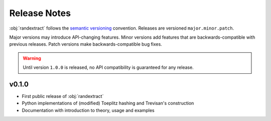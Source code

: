 =============
Release Notes
=============

:obj:`randextract` follows the `semantic versioning`_ convention. Releases are versioned ``major.minor.patch``.

Major versions may introduce API-changing features. Minor versions add features that are backwards-compatible
with previous releases. Patch versions make backwards-compatible bug fixes.

.. warning::
   Until version ``1.0.0`` is released, no API compatibility is guaranteed for any release.

.. _semantic versioning: https://semver.org/

------
v0.1.0
------

- First public release of :obj:`randextract`
- Python implementations of (modified) Toeplitz hashing and Trevisan's construction
- Documentation with introduction to theory, usage and examples
